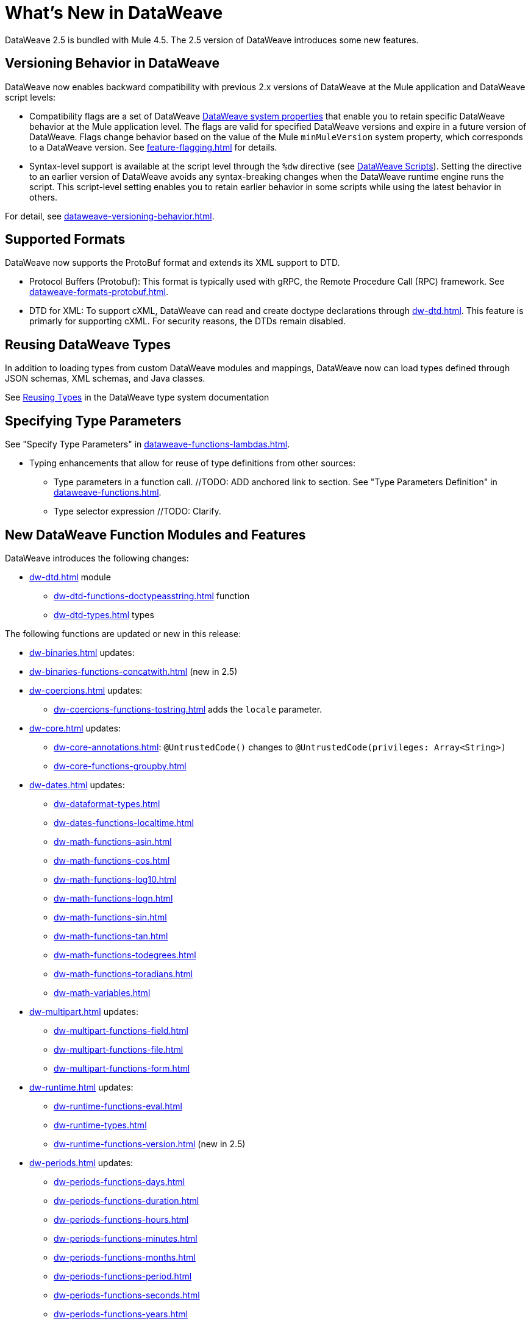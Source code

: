 = What's New in DataWeave

DataWeave 2.5 is bundled with Mule 4.5. The 2.5 version of DataWeave introduces some new features.

== Versioning Behavior in DataWeave

DataWeave now enables backward compatibility with previous 2.x versions of DataWeave at the Mule application and DataWeave script levels:

* Compatibility flags are a set of DataWeave xref:dataweave-system-properties.adoc[DataWeave system properties] that enable you to retain specific DataWeave behavior at the Mule application level. The flags are valid for specified DataWeave versions and expire in a future version of DataWeave. Flags change behavior based on the value of the Mule `minMuleVersion` system property, which corresponds to a DataWeave version. See xref:feature-flagging.adoc[] for details.
//2.5 DOC MERGED: https://github.com/mulesoft/docs-dataweave/pull/214/files

* Syntax-level support is available at the script level through the `%dw` directive (see xref:dataweave-language-introduction.adoc#dw_header[DataWeave Scripts]). Setting the directive to an earlier version of DataWeave avoids any syntax-breaking changes when the DataWeave runtime engine runs the script. This script-level setting enables you to retain earlier behavior in some scripts while using the latest behavior in others.
// 2.5 DOC MERGED: https://github.com/mulesoft/docs-dataweave/pull/214/files

For detail, see xref:dataweave-versioning-behavior.adoc[].

== Supported Formats

DataWeave now supports the ProtoBuf format and extends its XML support to DTD.

* Protocol Buffers (Protobuf): This format is typically used with gRPC, the Remote Procedure Call (RPC) framework. See xref:dataweave-formats-protobuf.adoc[].

* DTD for XML: To support cXML, DataWeave can read and create doctype declarations through xref:dw-dtd.adoc[]. This feature is primarly for supporting cXML. For security reasons, the DTDs remain disabled. 
// TODO: how does this related to the new system property, 
// xref:dataweave-system-properties.adoc[system property] `com.mulesoft.dw.xml_reader.parseDtd`?

== Reusing DataWeave Types

In addition to loading types from custom DataWeave modules and mappings, DataWeave now can load types defined through JSON schemas, XML schemas, and Java classes.

//TODO: VERIFY XREF AND ANCHOR IN NEW DOC
See xref:dataweave-type-system.adoc#reusing-types[Reusing Types] in the DataWeave type system documentation


== Specifying Type Parameters

See "Specify Type Parameters" in xref:dataweave-functions-lambdas.adoc[].

* Typing enhancements that allow for reuse of type definitions from other sources:
** Type parameters in a function call.  //TODO: ADD anchored link to section.
See "Type Parameters Definition" in xref:dataweave-functions.adoc[].
//TODO: ADD anchored link to section.
//From ANA: Type parameters in function calls (@Andrés Radunsky): This is a very
//          advanced scenario where typed parameters, or generics, will now be able
//          to be declared at the function call level.  So one can say
//          myFunc<String>()  to signal that the generic in myFunc<T>() should
//          be a String. In the past, generics were always inferred which led
//          to some type checking errors. Because this required a syntax change,
//          it will only be available to scripts declaring %dw 2.5  or higher
//          (in the future) as their desired version.
//github MERGE (type parameter application):
//             https://github.com/mulesoft/docs-dataweave/pull/215/files

** Type selector expression //TODO: Clarify.
//From ANA: Type selector expression (@Martín Cousido): Users will be able to
//          navigate through type definitions to define DW types, so from a
//          complex type you can select a nested part as a new definition.
// * See Google doc listed in Slack at https://salesforce-internal.slack.com/archives/C011SNL2469/p1672164627375259: https://docs.google.com/document/d/1KLNh_FDnRIPG_nC4IRzBnN2Pr79d0tuvI6shZ12EcKc/edit#heading=h.epfq33bmp8h8

== New DataWeave Function Modules and Features

DataWeave introduces the following changes:

* xref:dw-dtd.adoc[] module
** xref:dw-dtd-functions-doctypeasstring.adoc[] function 
** xref:dw-dtd-types.adoc[] types

The following functions are updated or new in this release:

* xref:dw-binaries.adoc[] updates: 
* xref:dw-binaries-functions-concatwith.adoc[] (new in 2.5)

* xref:dw-coercions.adoc[] updates:
** xref:dw-coercions-functions-tostring.adoc[] adds the `locale` parameter.


* xref:dw-core.adoc[] updates:
** xref:dw-core-annotations.adoc[]: `@UntrustedCode&#40;&#41;` changes to `@UntrustedCode&#40;privileges: Array<String&#62;&#41;`
** xref:dw-core-functions-groupby.adoc[]


* xref:dw-dates.adoc[] updates:
** xref:dw-dataformat-types.adoc[]
** xref:dw-dates-functions-localtime.adoc[]

** xref:dw-math-functions-asin.adoc[]
** xref:dw-math-functions-cos.adoc[]
** xref:dw-math-functions-log10.adoc[]
** xref:dw-math-functions-logn.adoc[]
** xref:dw-math-functions-sin.adoc[]
** xref:dw-math-functions-tan.adoc[]
** xref:dw-math-functions-todegrees.adoc[]
** xref:dw-math-functions-toradians.adoc[]
** xref:dw-math-variables.adoc[]

* xref:dw-multipart.adoc[] updates:
** xref:dw-multipart-functions-field.adoc[]
** xref:dw-multipart-functions-file.adoc[]
** xref:dw-multipart-functions-form.adoc[]

* xref:dw-runtime.adoc[] updates:
** xref:dw-runtime-functions-eval.adoc[]
** xref:dw-runtime-types.adoc[]
** xref:dw-runtime-functions-version.adoc[] (new in 2.5)

* xref:dw-periods.adoc[] updates:
** xref:dw-periods-functions-days.adoc[]
** xref:dw-periods-functions-duration.adoc[]
** xref:dw-periods-functions-hours.adoc[]
** xref:dw-periods-functions-minutes.adoc[]
** xref:dw-periods-functions-months.adoc[]
** xref:dw-periods-functions-period.adoc[]
** xref:dw-periods-functions-seconds.adoc[]
** xref:dw-periods-functions-years.adoc[]

* xref:dw-strings.adoc[] updates:
** xref:dw-strings-functions-countcharactersby.adoc[]
** xref:dw-strings-functions-countmatches.adoc[]
** xref:dw-strings-functions-everycharacter.adoc[]

* Memory management
//TODO: NOT Customer Facing, BUT should we mention that there are
//      improvements in 2.5 and where they can expect to see them?
//From ANA: Mule memory service integration: Mule is launching a
//          new memory service in 4.5 which centralized all memory
//          usage to provide a single observability point. Within the
//          context of Mule, we had to start using this service to obtain
//          memory buffers and such. We are assuming Mule will document
//          this but we might want to add a note somewhere in our docs
//          about the change when running in the context of Mule.

* Metadata assignment operator. See xref:dw-operators.adoc[].
//TODO: ADD anchored link to section.
//github MERGE: https://github.com/mulesoft/docs-dataweave/pull/211

For information about the Mule 4.5 release, refer to xref:4.5@mule-runtime::whats-new-in-mule.adoc[What's New in Mule 4.5].


///////////////
//List from Slack #data-weave-docs (https://salesforce-internal.slack.com/archives/C011SNL2469/p1670446024214799)

//Typing enhancements: These are all improvements to our typing system meant to allow the reuse of type definitions from other sources.

//JsonSchema support: Users will be able to reference their JSON schemas to define DW types.

//XmlSchema support (@Martín Cousido): Users will be able to reference their XML schemas to define DW types.

//Java support (@Christian Chibana): Users will be able to reference their Java classes to define DW types.



//Attach metadata operator <~ (@Santiago Vacas): This new operator allows to attach metadata to any value and will replace the as syntax that forced type references.


//////////////////////

//TODO NOTE on other work (but not in what's new): make sure to point to the metadataOf function for info about when  typeOf is used on a value that has metadata attached. See Slack https://salesforce-internal.slack.com/archives/C011SNL2469/p1670526310905289?thread_ts=1670526284.229539&cid=C011SNL2469

//TBD: ARE THERE ANY NEW ONES?
//== New Properties for Data Formats

//DataWeave introduces the following reader and writer properties:

//TBD: ARE THERE ANY NEW ONES?
//== New DataWeave Function Modules and Features

//New and modified DataWeave modules and features:
//List any that have changed behavior
